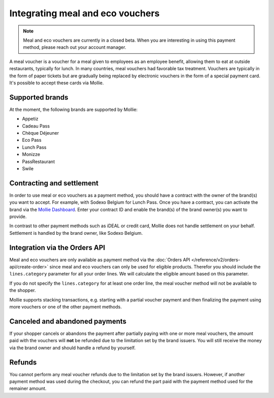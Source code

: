 Integrating meal and eco vouchers
=================================

.. note:: Meal and eco vouchers are currently in a closed beta. When you are interesting in using
          this payment method, please reach out your account manager.

A meal voucher is a voucher for a meal given to employees as an employee benefit, allowing them to
eat at outside restaurants, typically for lunch. In many countries, meal vouchers had favorable tax
treatment. Vouchers are typically in the form of paper tickets but are gradually being replaced
by electronic vouchers in the form of a special payment card. It's possible to accept these cards
via Mollie.

Supported brands
----------------
At the moment, the following brands are supported by Mollie:

* Appetiz
* Cadeau Pass
* Chèque Déjeuner
* Eco Pass
* Lunch Pass
* Monizze
* PassRestaurant
* Swile

Contracting and settlement
--------------------------
In order to use meal or eco vouchers as a payment method, you should have a contract with the owner of the
brand(s) you want to accept. For example, with Sodexo Belgium for Lunch Pass. Once you have a contract,
you can activate the brand via the `Mollie Dashboard <https://www.mollie.com/dashboard>`_. Enter
your contract ID and enable the brand(s) of the brand owner(s) you want to provide.

In contrast to other payment methods such as iDEAL or credit card, Mollie does not handle settlement
on your behalf. Settlement is handled by the brand owner, like Sodexo Belgium.

Integration via the Orders API
------------------------------
Meal and eco vouchers are only available as payment method via the :doc:`Orders API </reference/v2/orders-api/create-order>`
since meal and eco vouchers can only be used for eligible products. Therefor you should include the
``lines.category`` parameter for all your order lines. We will calculate the eligible amount based
on this parameter.

If you do not specify the ``lines.category`` for at least one order line, the meal voucher method
will not be available to the shopper.

Mollie supports stacking transactions, e.g. starting with a partial voucher payment and then
finalizing the payment using more vouchers or one of the other payment methods.

Canceled and abandoned payments
-------------------------------
If your shopper cancels or abandons the payment after partially paying with one or more meal vouchers,
the amount paid with the vouchers will **not** be refunded due to the limitation set by the brand
issuers. You will still receive the money via the brand owner and should handle a refund by yourself.

Refunds
-------
You cannot perform any meal voucher refunds due to the limitation set by the brand issuers. However,
if another payment method was used during the checkout, you can refund the part paid with the
payment method used for the remainer amount.
